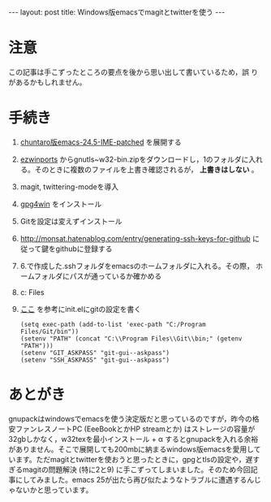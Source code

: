 #+OPTIONS: toc:nil
#+BEGIN_HTML
---
layout: post
title: Windows版emacsでmagitとtwitterを使う
---
#+END_HTML

* 注意

  この記事は手こずったところの要点を後から思い出して書いているため，誤
  りがあるかもしれません。

* 手続き

  1. [[https://github.com/chuntaro/NTEmacs64/blob/master/emacs-24.5-IME-patched.zip][chuntaro版emacs-24.5-IME-patched]] を展開する
  2. [[https://sourceforge.net/projects/ezwinports/][ezwinports]] からgnutls~w32-bin.zipをダウンロードし，1のフォルダに入れ
     る。そのときに複数のファイルを上書き確認されるが， *上書きはしない* 。
  3. magit, twittering-modeを導入
  4. [[https://www.gpg4win.org/][gpg4win]] をインストール
  5. Gitを設定は変えずインストール
  6. [[http://monsat.hatenablog.com/entry/generating-ssh-keys-for-github][http://monsat.hatenablog.com/entry/generating-ssh-keys-for-github]]
     に従って鍵をgithubに登録する
  7. 6.で作成した.sshフォルダをemacsのホームフォルダに入れる。その際，
     ホームフォルダにパスが通っているか確かめる
  8. c:\Program Files\Git\bin\をパスに登録する
  9. [[http://stackoverflow.com/questions/16884377/magit-is-very-slow-when-committing-on-windows][ここ]] を参考にinit.elにgitの設定を書く
     #+BEGIN_SRC 
      (setq exec-path (add-to-list 'exec-path "C:/Program Files/Git/bin"))
      (setenv "PATH" (concat "C:\\Program Files\\Git\\bin;" (getenv "PATH")))
      (setenv "GIT_ASKPASS" "git-gui--askpass")
      (setenv "SSH_ASKPASS" "git-gui--askpass")
     #+END_SRC

* あとがき

  gnupackはwindowsでemacsを使う決定版だと思っているのですが，昨今の格安ファンレスノートPC (EeeBookとかHP streamとか) はストレージの容量が32gbしかなく，w32texを最小インストール + \alpha するとgnupackを入れる余裕がありません。そこで展開しても200mbに納まるwindows版emacsを愛用しています。ただmagitとtwitterを使おうと思ったときに，gpgとtlsの設定や，遅すぎるmagitの問題解決 (特に2と9) に手こずってしまいました。そのため今回記事にしてみました。emacs 25が出たら再び似たようなトラブルに遭遇するんじゃないかと思っています。
